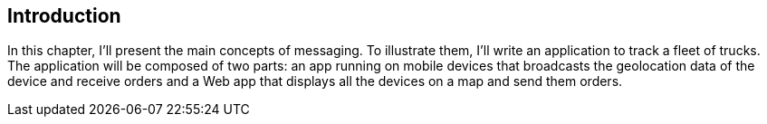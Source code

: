 [[ch_introduction]]
== Introduction

[role="lead"]
In this chapter, I'll present the main concepts of messaging.
To illustrate them, I'll write an application to track a fleet of trucks. The application will be composed of two parts: an app running on mobile devices that broadcasts the geolocation data of the device and receive orders and a Web app that displays all the devices on a map and send them orders.

